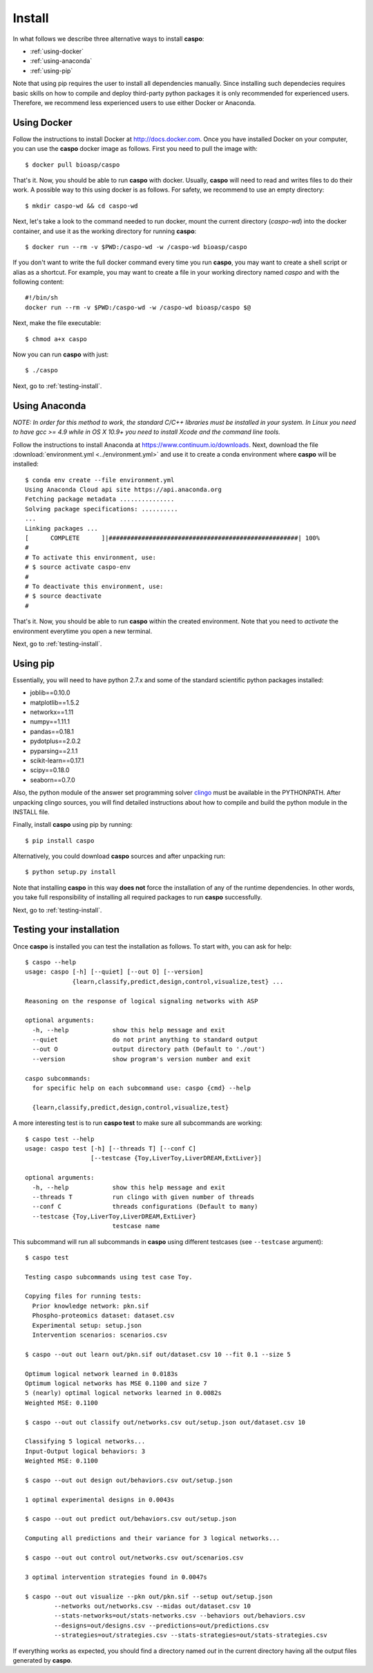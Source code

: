 Install
=======

In what follows we describe three alternative ways to install **caspo**:

* :ref:`using-docker`
* :ref:`using-anaconda`
* :ref:`using-pip`

Note that using pip requires the user to install all dependencies manually.
Since installing such dependecies requires basic skills on how to compile and deploy third-party python packages it is only recommended for experienced users.
Therefore, we recommend less experienced users to use either Docker or Anaconda.

.. _`clingo`: http://potassco.sourceforge.net/#clingo


.. _using-docker:

Using Docker
------------

Follow the instructions to install Docker at http://docs.docker.com.
Once you have installed Docker on your computer, you can use the **caspo** docker image as follows.
First you need to pull the image with::

    $ docker pull bioasp/caspo

That's it. Now, you should be able to run **caspo** with docker.
Usually, **caspo** will need to read and writes files to do their work.
A possible way to this using docker is as follows.
For safety, we recommend to use an empty directory::

    $ mkdir caspo-wd && cd caspo-wd

Next, let's take a look to the command needed to run docker, mount the current directory (*caspo-wd*) into the docker container, and use it as the working directory for running **caspo**::

    $ docker run --rm -v $PWD:/caspo-wd -w /caspo-wd bioasp/caspo

If you don't want to write the full docker command every time you run **caspo**, you may want to create a shell script or alias as a shortcut.
For example, you may want to create a file in your working directory named *caspo* and with the following content::

    #!/bin/sh
    docker run --rm -v $PWD:/caspo-wd -w /caspo-wd bioasp/caspo $@

Next, make the file executable::

    $ chmod a+x caspo

Now you can run **caspo** with just::

    $ ./caspo

Next, go to :ref:`testing-install`.

.. _using-anaconda:

Using Anaconda
--------------

*NOTE: In order for this method to work, the standard C/C++ libraries must be installed in your system.
In Linux you need to have gcc >= 4.9 while in OS X 10.9+ you need to install Xcode and the command line tools.*

Follow the instructions to install Anaconda at https://www.continuum.io/downloads.
Next, download the file :download:`environment.yml <../environment.yml>` and use it to create a conda environment where **caspo** will be installed::

    $ conda env create --file environment.yml
    Using Anaconda Cloud api site https://api.anaconda.org
    Fetching package metadata ...............
    Solving package specifications: ..........
    ...
    Linking packages ...
    [      COMPLETE      ]|####################################################| 100%
    #
    # To activate this environment, use:
    # $ source activate caspo-env
    #
    # To deactivate this environment, use:
    # $ source deactivate
    #

That's it. Now, you should be able to run **caspo** within the created environment.
Note that you need to *activate* the environment everytime you open a new terminal.

Next, go to :ref:`testing-install`.

.. _using-pip:

Using pip
---------

Essentially, you will need to have python 2.7.x and some of the standard scientific python packages installed:

* joblib==0.10.0
* matplotlib==1.5.2
* networkx==1.11
* numpy==1.11.1
* pandas==0.18.1
* pydotplus==2.0.2
* pyparsing==2.1.1
* scikit-learn==0.17.1
* scipy==0.18.0
* seaborn==0.7.0

Also, the python module of the answer set programming solver `clingo`_ must be available in the PYTHONPATH.
After unpacking clingo sources, you will find detailed instructions about how to compile and build the
python module in the INSTALL file.

Finally, install **caspo** using pip by running::

    $ pip install caspo

Alternatively, you could download **caspo** sources and after unpacking run::

    $ python setup.py install

Note that installing **caspo** in this way **does not** force the installation of any of the runtime dependencies.
In other words, you take full responsibility of installing all required packages to run **caspo** successfully.

Next, go to :ref:`testing-install`.

.. _testing-install:

Testing your installation
--------------------------

Once **caspo** is installed you can test the installation as follows.
To start with, you can ask for help::

    $ caspo --help
    usage: caspo [-h] [--quiet] [--out O] [--version]
                 {learn,classify,predict,design,control,visualize,test} ...

    Reasoning on the response of logical signaling networks with ASP

    optional arguments:
      -h, --help            show this help message and exit
      --quiet               do not print anything to standard output
      --out O               output directory path (Default to './out')
      --version             show program's version number and exit

    caspo subcommands:
      for specific help on each subcommand use: caspo {cmd} --help

      {learn,classify,predict,design,control,visualize,test}

A more interesting test is to run **caspo test** to make sure all subcommands are working::

    $ caspo test --help
    usage: caspo test [-h] [--threads T] [--conf C]
                      [--testcase {Toy,LiverToy,LiverDREAM,ExtLiver}]

    optional arguments:
      -h, --help            show this help message and exit
      --threads T           run clingo with given number of threads
      --conf C              threads configurations (Default to many)
      --testcase {Toy,LiverToy,LiverDREAM,ExtLiver}
                            testcase name

This subcommand will run all subcommands in **caspo** using different testcases (see ``--testcase`` argument)::

    $ caspo test

    Testing caspo subcommands using test case Toy.

    Copying files for running tests:
      Prior knowledge network: pkn.sif
      Phospho-proteomics dataset: dataset.csv
      Experimental setup: setup.json
      Intervention scenarios: scenarios.csv

    $ caspo --out out learn out/pkn.sif out/dataset.csv 10 --fit 0.1 --size 5

    Optimum logical network learned in 0.0183s
    Optimum logical networks has MSE 0.1100 and size 7
    5 (nearly) optimal logical networks learned in 0.0082s
    Weighted MSE: 0.1100

    $ caspo --out out classify out/networks.csv out/setup.json out/dataset.csv 10

    Classifying 5 logical networks...
    Input-Output logical behaviors: 3
    Weighted MSE: 0.1100

    $ caspo --out out design out/behaviors.csv out/setup.json

    1 optimal experimental designs in 0.0043s

    $ caspo --out out predict out/behaviors.csv out/setup.json

    Computing all predictions and their variance for 3 logical networks...

    $ caspo --out out control out/networks.csv out/scenarios.csv

    3 optimal intervention strategies found in 0.0047s

    $ caspo --out out visualize --pkn out/pkn.sif --setup out/setup.json
            --networks out/networks.csv --midas out/dataset.csv 10
            --stats-networks=out/stats-networks.csv --behaviors out/behaviors.csv
            --designs=out/designs.csv --predictions=out/predictions.csv
            --strategies=out/strategies.csv --stats-strategies=out/stats-strategies.csv

If everything works as expected, you should find a directory named *out* in the current directory having all the output files generated by **caspo**.
